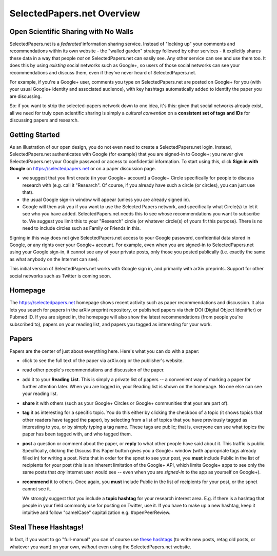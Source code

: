 ###########################
SelectedPapers.net Overview
###########################

Open Scientific Sharing with No Walls
-------------------------------------

SelectedPapers.net is a *federated* information sharing
service.  Instead of "locking up" your comments and 
recommendations within its own website - the "walled garden"
strategy followed by other services - it explicitly shares 
these data in a way that people *not* on SelectedPapers.net
can easily see.  Any other service can see and use them
too.  It does this by using *existing* social networks 
such as Google+, so users of those social networks can see your
recommendations and discuss them, 
even if they've never heard of SelectedPapers.net.

For example, if you're a Google+ user, comments you
type on SelectedPapers.net are posted on Google+ for you
(with your usual Google+ identity and associated audience),
with key hashtags automatically added to identify the
paper you are discussing.  

So: if you want to strip the
selected-papers network down to one idea, it's this:
given that social networks already exist, all we need
for truly open scientific sharing is simply a *cultural
convention* on a **consistent set of tags and IDs** for
discussing papers and research.

Getting Started
---------------

As an illustration of our open design, you do not even need
to create a SelectedPapers.net login.  Instead, SelectedPapers.net
authenticates with Google (for example) that you are signed-in
to Google+; you never give SelectedPapers.net your Google
password or access to confidential information.
To start using this, click **Sign in with Google** on
https://selectedpapers.net or on a paper discussion page.

* we suggest that you first create (in your Google+
  account) a Google+ Circle specifically
  for people to discuss research with (e.g. call it 
  "Research".  Of course, if you already have such a 
  circle (or circles), you can just use that).

* the usual Google sign-in window will appear (unless
  you are already signed in).

* Google will then ask you if you want to use
  the Selected Papers network, and specifically
  what Circle(s) to let it see who you have added.
  SelectedPapers.net needs this to see whose
  recommendations you want to subscribe to.
  We suggest you limit this to your "Research" circle
  (or whatever circle(s) of yours fit this purpose).
  There is no need to include circles such as Family
  or Friends in this.

Signing in this way does not give SelectedPapers.net
access to your Google password, confidential data
stored in Google, or any rights over your Google+
account.  For example, even when you are signed-in
to SelectedPapers.net using your Google sign-in,
it cannot see any of your private posts, only those
you posted publically (i.e. exactly the same as
what anybody on the Internet can see).

This initial version of SelectedPapers.net works
with Google sign in, and
primarily with arXiv preprints.
Support for other social networks such as Twitter
is coming soon.

Homepage
--------

The https://selectedpapers.net homepage shows recent 
activity such as paper recommendations and discussion.
It also lets you search for papers in the arXiv preprint repository,
or published papers via their DOI (Digital Object Identifier)
or Pubmed ID.  If you are signed in, the homepage will also
show the latest recommendations (from people you're subscribed
to), papers on your reading list, and papers you tagged as 
interesting for your work.



Papers
------

Papers are the center of just about everything here.
Here's what you can do with a paper:

* click to see the full text of the paper via arXiv.org or
  the publisher's website.

* read other people's recommendations and discussion of the paper.

* add it to your **Reading List**.  This is simply a private list
  of papers -- a convenient way of marking a paper for further
  attention later.  When you are logged in, your Reading list
  is shown on the homepage.  No one else can see your reading list.

* **share** it with others (such as your Google+ Circles or 
  Google+ communities that your are part of).

* **tag** it as interesting for a specific topic.  You do this either
  by clicking the checkbox of a topic (it shows topics that other
  readers have tagged the paper), by selecting from a list of
  topics that you have previously tagged as interesting to you,
  or by simply typing a tag name.  These tags are public; that
  is, everyone can see what topics the paper has been tagged with,
  and who tagged them.

* **post** a question or comment about the paper, or **reply** to
  what other people have said about it.  This traffic is public.
  Specifically, clicking the Discuss this Paper button
  gives you a Google+ window (with appropriate tags
  already filled in) for writing a post.  Note that in order
  for the spnet to see your post, you **must** include Public in
  the list of recipients for your post (this is an inherent limitation
  of the Google+ API, which limits Google+ apps to see only the
  same posts that *any* internet user would see -- even when you
  are *signed-in* to the app as yourself on Google+).

* **recommend** it to others.  Once again, you **must** include Public in
  the list of recipients for your post, or the spnet cannot see it.


  We strongly suggest that you include a
  **topic hashtag** for your research interest area.  E.g. if there
  is a hashtag that people in your field commonly use for
  posting on Twitter, use it.  If you have to make up a new
  hashtag, keep it intuitive and follow "camelCase" capitalization
  e.g. #openPeerReview.


Steal These Hashtags!
---------------------

In fact, if you want to go "full-manual" you can of course
use `these hashtags <hashtags.html>`_ (to write new posts, retag old posts, or
whatever you want) on your own, *without* even using the 
SelectedPapers.net website.






